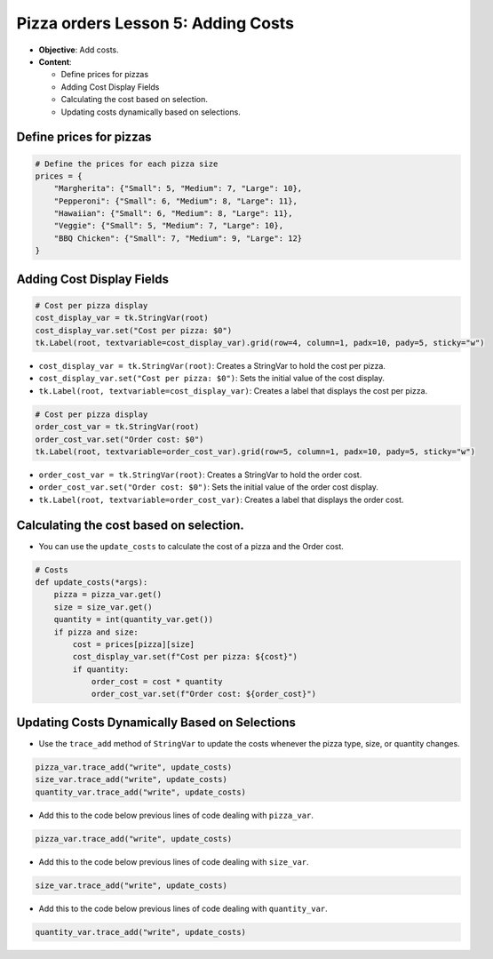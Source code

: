 =========================================================
Pizza orders Lesson 5: Adding Costs
=========================================================

- **Objective**: Add costs.
- **Content**:

  - Define prices for pizzas
  - Adding Cost Display Fields
  - Calculating the cost based on selection.
  - Updating costs dynamically based on selections.


Define prices for pizzas
------------------------------

.. code-block:: python

    # Define the prices for each pizza size
    prices = {
        "Margherita": {"Small": 5, "Medium": 7, "Large": 10},
        "Pepperoni": {"Small": 6, "Medium": 8, "Large": 11},
        "Hawaiian": {"Small": 6, "Medium": 8, "Large": 11},
        "Veggie": {"Small": 5, "Medium": 7, "Large": 10},
        "BBQ Chicken": {"Small": 7, "Medium": 9, "Large": 12}
    }


Adding Cost Display Fields
------------------------------

.. code-block:: python

    # Cost per pizza display
    cost_display_var = tk.StringVar(root)
    cost_display_var.set("Cost per pizza: $0")
    tk.Label(root, textvariable=cost_display_var).grid(row=4, column=1, padx=10, pady=5, sticky="w")

- ``cost_display_var = tk.StringVar(root)``: Creates a StringVar to hold the cost per pizza.
- ``cost_display_var.set("Cost per pizza: $0")``: Sets the initial value of the cost display.
- ``tk.Label(root, textvariable=cost_display_var)``: Creates a label that displays the cost per pizza.

.. code-block:: python

    # Cost per pizza display
    order_cost_var = tk.StringVar(root)
    order_cost_var.set("Order cost: $0")
    tk.Label(root, textvariable=order_cost_var).grid(row=5, column=1, padx=10, pady=5, sticky="w")

- ``order_cost_var = tk.StringVar(root)``: Creates a StringVar to hold the order cost.
- ``order_cost_var.set("Order cost: $0")``: Sets the initial value of the order cost display.
- ``tk.Label(root, textvariable=order_cost_var)``: Creates a label that displays the order cost.


Calculating the cost based on selection.
-------------------------------------------------

- You can use the ``update_costs`` to calculate the cost of a pizza and the Order cost.

.. code-block:: python

    # Costs
    def update_costs(*args):
        pizza = pizza_var.get()
        size = size_var.get()
        quantity = int(quantity_var.get())
        if pizza and size:
            cost = prices[pizza][size]
            cost_display_var.set(f"Cost per pizza: ${cost}")
            if quantity:
                order_cost = cost * quantity
                order_cost_var.set(f"Order cost: ${order_cost}")



Updating Costs Dynamically Based on Selections
------------------------------------------------------

- Use the ``trace_add`` method of ``StringVar`` to update the costs whenever the pizza type, size, or quantity changes.

.. code-block:: python

   pizza_var.trace_add("write", update_costs)
   size_var.trace_add("write", update_costs)
   quantity_var.trace_add("write", update_costs)

- Add this to the code below previous lines of code dealing with ``pizza_var``.

.. code-block:: python

    pizza_var.trace_add("write", update_costs)

- Add this to the code below previous lines of code dealing with ``size_var``.

.. code-block:: python

    size_var.trace_add("write", update_costs)

- Add this to the code below previous lines of code dealing with ``quantity_var``.

.. code-block:: python

    quantity_var.trace_add("write", update_costs)


